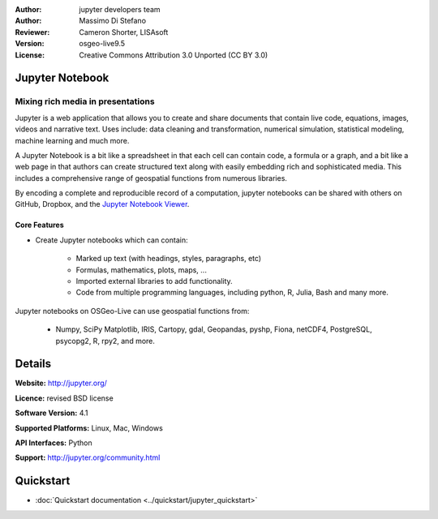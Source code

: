:Author: jupyter developers team
:Author: Massimo Di Stefano
:Reviewer: Cameron Shorter, LISAsoft
:Version: osgeo-live9.5
:License: Creative Commons Attribution 3.0 Unported (CC BY 3.0)

.. image:: ../../images/project_logos/logo-jupyter.png
  :alt: project logo
  :align: right
  :target: http://jupyter.org/

.. Cameron Comment: Our docs target new users, focusing on current state, and as such mentioning how a project has been derived is not the focus of a Project Overview. Hence I'm proposing to comment out following sentence.
.. Project Jupyter was born out of the IPython Project in 2014 as it evolved to support interactive data science and scientific computing across all programming languages.

Jupyter Notebook
--------------------------------------------------------------------------------

Mixing rich media in presentations
~~~~~~~~~~~~~~~~~~~~~~~~~~~~~~~~~~~~~~~~~~~~~~~~~~~~~~~~~~~~~~~~~~~~~~~~~~~~~~~~

.. image:: ../../images/screenshots/800x600/jupyter-screenshot.png
  :scale: 70 %
  :alt: screenshot
  :align: right
  
.. Cameron comment: I like the collage layout and selected examples, however
  the image scale: above should change from 100% to 70% for 1024x768 images, to fit text layout. (this image is actually 1007x725). The image should be stored in images/screenshots/1024x768. The font size in the image is too small to see the text layout (which is a really cool message to get across). I suggest resampling, probably in a 800x600 resolution, maybe limit source collage images to 3. Maybe have one screenshot as the entire background, then place other samples on top - see the geoserver screenshot.
   
Jupyter is a web application that allows you to create and share documents that contain live code, equations, images, videos and narrative text. Uses include: data cleaning and transformation, numerical simulation, statistical modeling, machine learning and much more.

A Jupyter Notebook is a bit like a spreadsheet in that each cell can contain code, a formula or a graph, and a bit like a web page in that authors can create structured text along with easily embedding rich and sophisticated media. This includes a comprehensive range of geospatial functions from numerous libraries. 

By encoding a complete and reproducible record of a computation, jupyter notebooks can be shared with others on GitHub, Dropbox, and the `Jupyter Notebook Viewer <https://nbviewer.jupyter.org/>`_.

Core Features
================================================================================

* Create Jupyter notebooks which can contain:

    * Marked up text (with headings, styles, paragraphs, etc)
    * Formulas, mathematics, plots, maps, ...
    * Imported external libraries to add functionality.
    * Code from multiple programming languages, including python, R, Julia, Bash and many more.

Jupyter notebooks on OSGeo-Live can use geospatial functions from:

    * Numpy, SciPy Matplotlib, IRIS, Cartopy, gdal, Geopandas, pyshp, Fiona, netCDF4, PostgreSQL, psycopg2, R, rpy2, and more.


Details
--------------------------------------------------------------------------------

**Website:** http://jupyter.org/

**Licence:** revised BSD license

**Software Version:** 4.1

**Supported Platforms:** Linux, Mac, Windows

**API Interfaces:** Python

**Support:**  http://jupyter.org/community.html


Quickstart
--------------------------------------------------------------------------------

* :doc:`Quickstart documentation <../quickstart/jupyter_quickstart>`

